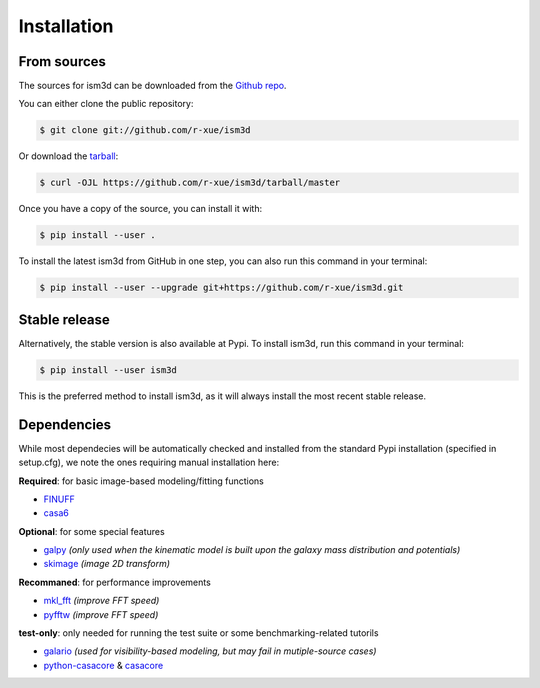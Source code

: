 .. highlight:: shell

============
Installation
============

From sources
------------

The sources for ism3d can be downloaded from the `Github repo`_.

You can either clone the public repository:

.. code-block:: console

    $ git clone git://github.com/r-xue/ism3d

Or download the `tarball`_:

.. code-block:: console

    $ curl -OJL https://github.com/r-xue/ism3d/tarball/master

Once you have a copy of the source, you can install it with:

.. code-block:: console

    $ pip install --user .

To install the latest ism3d from GitHub in one step, you can also run this command in your terminal:

.. code-block:: console

    $ pip install --user --upgrade git+https://github.com/r-xue/ism3d.git

.. _Github repo: https://github.com/r-xue/ism3d
.. _tarball: https://github.com/r-xue/ism3d/tarball/master

Stable release
--------------

Alternatively, the stable version is also available at Pypi. To install ism3d, run this command in your terminal:

.. code-block:: console

    $ pip install --user ism3d

This is the preferred method to install ism3d, as it will always install the most recent stable release.

.. _pip: https://pip.pypa.io
.. _Python installation guide: http://docs.python-guide.org/en/latest/starting/installation/


Dependencies
------------

While most dependecies will be automatically checked and installed from the standard Pypi installation (specified in setup.cfg),
we note the ones requiring manual installation here:

**Required**: for basic image-based modeling/fitting functions

- `FINUFF <https://finufft.readthedocs.io/en/latest/>`_
- `casa6 <https://casa.nrao.edu/casadocs/casa-5.6.0/introduction/casa6-installation-and-usage>`_

**Optional**: for some special features

- `galpy <https://github.com/jobovy/galpy>`_ *(only used when the kinematic model is built upon the galaxy mass distribution and potentials)*
- `skimage <https://scikit-image.org>`_ *(image 2D transform)*

**Recommaned**: for performance improvements

- `mkl_fft <https://github.com/IntelPython/mkl_fft>`_ *(improve FFT speed)*
- `pyfftw <https://pypi.org/project/pyFFTW/>`_ *(improve FFT speed)*


**test-only**:  only needed for running the test suite or some benchmarking-related tutorils

- `galario <https://github.com/mtazzari/galario>`_  *(used for visibility-based modeling, but may fail in mutiple-source cases)*
- `python-casacore <https://github.com/casacore/python-casacore>`_ & `casacore <https://github.com/casacore/casacore>`_  
